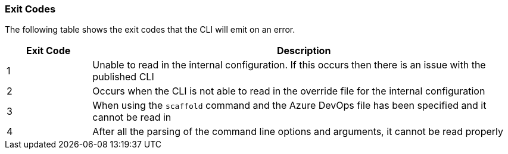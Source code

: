 === Exit Codes

The following table shows the exit codes that the CLI will emit on an error.

[options="header",cols="1,5"]
|===
| Exit Code | Description
| 1 | Unable to read in the internal configuration. If this occurs then there is an issue with the published CLI
| 2 | Occurs when the CLI is not able to read in the override file for the internal configuration
| 3 | When using the `scaffold` command and the Azure DevOps file has been specified and it cannot be read in
| 4 | After all the parsing of the command line options and arguments, it cannot be read properly
|===
